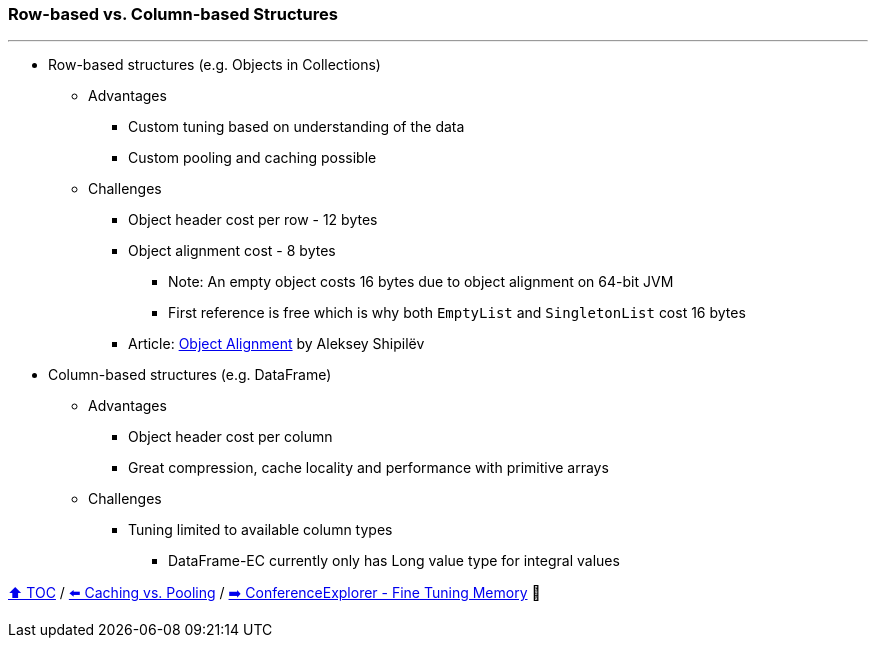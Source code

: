 === Row-based vs. Column-based Structures

---

* Row-based structures (e.g. Objects in Collections)
** Advantages
*** Custom tuning based on understanding of the data
*** Custom pooling and caching possible
** Challenges
*** Object header cost per row - 12 bytes
*** Object alignment cost - 8 bytes
**** Note: An empty object costs 16 bytes due to object alignment on 64-bit JVM
**** First reference is free which is why both `EmptyList` and `SingletonList` cost 16 bytes
*** Article: https://shipilev.net/jvm/anatomy-quarks/24-object-alignment/[Object Alignment] by Aleksey Shipilëv
* Column-based structures (e.g. DataFrame)
** Advantages
*** Object header cost per column
*** Great compression, cache locality and performance with primitive arrays
** Challenges
*** Tuning limited to available column types
**** DataFrame-EC currently only has Long value type for integral values



link:toc.adoc[⬆️ TOC] /
link:./19_caching_vs_pooling.adoc[⬅️ Caching vs. Pooling] /
link:./21_ce_memory_fine_tuning.adoc[➡️ ConferenceExplorer - Fine Tuning Memory] 🐢

